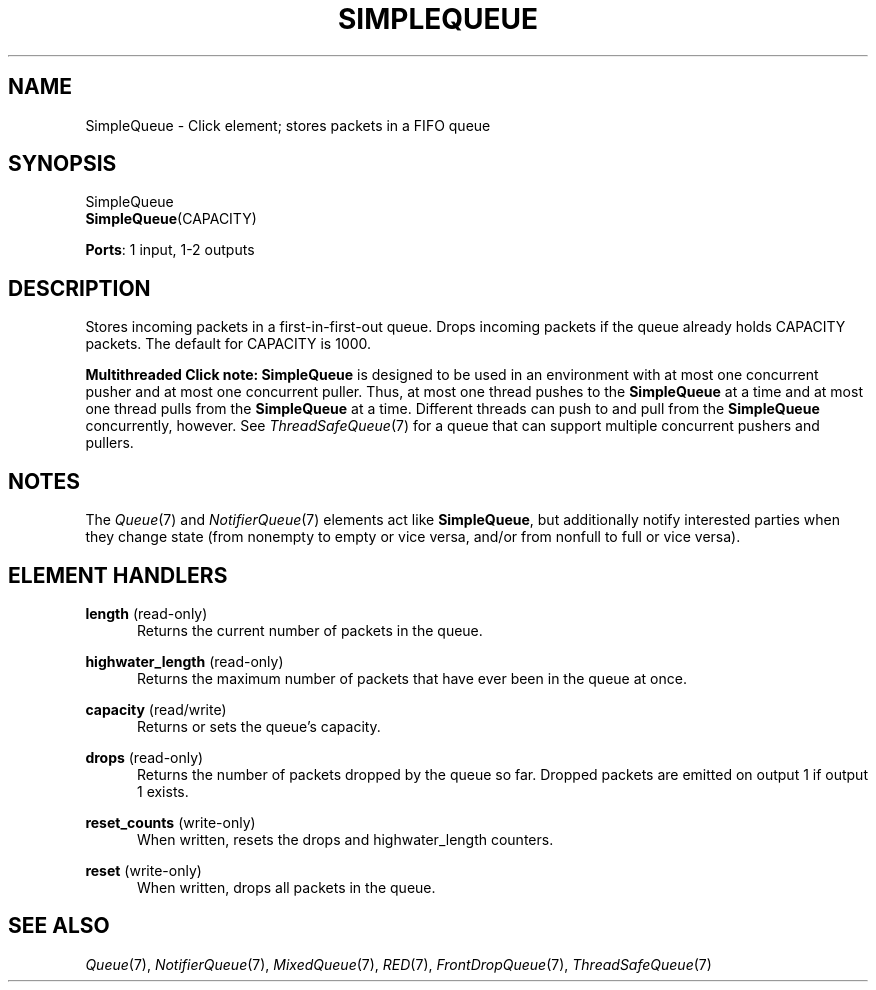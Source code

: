 .\" -*- mode: nroff -*-
.\" Generated by 'click-elem2man' from '../elements/standard/simplequeue.hh:8'
.de M
.IR "\\$1" "(\\$2)\\$3"
..
.de RM
.RI "\\$1" "\\$2" "(\\$3)\\$4"
..
.TH "SIMPLEQUEUE" 7click "12/Oct/2017" "Click"
.SH "NAME"
SimpleQueue \- Click element;
stores packets in a FIFO queue
.SH "SYNOPSIS"
SimpleQueue
.br
\fBSimpleQueue\fR(CAPACITY)

\fBPorts\fR: 1 input, 1-2 outputs
.br
.SH "DESCRIPTION"
Stores incoming packets in a first-in-first-out queue.
Drops incoming packets if the queue already holds CAPACITY packets.
The default for CAPACITY is 1000.
.PP
\fBMultithreaded Click note:\fR \fBSimpleQueue\fR is designed to be used in an
environment with at most one concurrent pusher and at most one concurrent
puller.  Thus, at most one thread pushes to the \fBSimpleQueue\fR at a time and at
most one thread pulls from the \fBSimpleQueue\fR at a time.  Different threads can
push to and pull from the \fBSimpleQueue\fR concurrently, however.  See
.M ThreadSafeQueue 7
for a queue that can support multiple concurrent pushers and
pullers.
.PP

.SH "NOTES"
The 
.M Queue 7
and 
.M NotifierQueue 7
elements act like \fBSimpleQueue\fR, but additionally
notify interested parties when they change state (from nonempty to empty or
vice versa, and/or from nonfull to full or vice versa).
.PP

.SH "ELEMENT HANDLERS"



.IP "\fBlength\fR (read-only)" 5
Returns the current number of packets in the queue.
.IP "" 5
.IP "\fBhighwater_length\fR (read-only)" 5
Returns the maximum number of packets that have ever been in the queue at once.
.IP "" 5
.IP "\fBcapacity\fR (read/write)" 5
Returns or sets the queue's capacity.
.IP "" 5
.IP "\fBdrops\fR (read-only)" 5
Returns the number of packets dropped by the queue so far.  Dropped packets
are emitted on output 1 if output 1 exists.
.IP "" 5
.IP "\fBreset_counts\fR (write-only)" 5
When written, resets the \f(CWdrops\fR and \f(CWhighwater_length\fR counters.
.IP "" 5
.IP "\fBreset\fR (write-only)" 5
When written, drops all packets in the queue.
.IP "" 5
.PP

.SH "SEE ALSO"
.M Queue 7 ,
.M NotifierQueue 7 ,
.M MixedQueue 7 ,
.M RED 7 ,
.M FrontDropQueue 7 ,
.M ThreadSafeQueue 7

